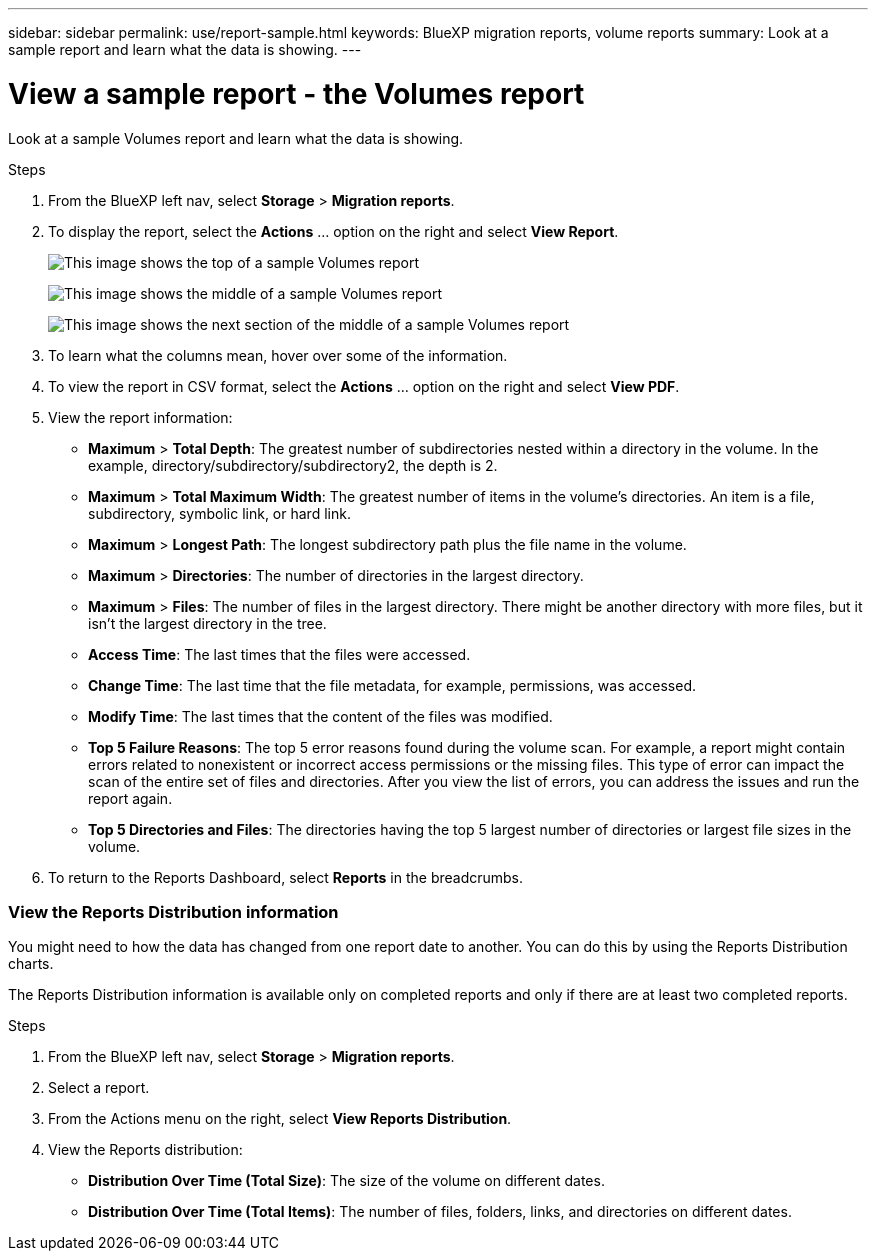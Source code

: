 ---
sidebar: sidebar
permalink: use/report-sample.html
keywords: BlueXP migration reports, volume reports
summary: Look at a sample report and learn what the data is showing. 
---

= View a sample report - the Volumes report
:hardbreaks:
:icons: font
:imagesdir: ../media/use/

[.lead]
Look at a sample Volumes report and learn what the data is showing. 


// The title of the report, for example “Volumes (100)”, indicates the number of volumes included in the report. 
  
.Steps 

. From the BlueXP left nav, select *Storage* > *Migration reports*.

+
// From the report definition page, choose the account scope either at the account level or a custom scope that you define. 
// If you choose *Account level*, choose to report on all volumes or only those volumes that have backup copies. 
//If you choose *Custom scope*, choose to report on one or more working environments and SVMs. To report on another working environment, select *Add Working Environment*. 

. To display the report, select the *Actions* ... option on the right and select *View Report*. 


+
image:sample-volumes-top.png["This image shows the top of a sample Volumes report"]
+
image:sample-volumes-middle.png["This image shows the middle of a sample Volumes report"]
+
image:sample-volumes-middle-b.png["This image shows the next section of the middle of a sample Volumes report"]

. To learn what the columns mean, hover over some of the information. 

. To view the report in CSV format, select the *Actions* ... option on the right and select *View PDF*.


. View the report information: 
+
* *Maximum* > *Total Depth*: The greatest number of subdirectories nested within a directory in the volume. In the example, directory/subdirectory/subdirectory2, the depth is 2.

* *Maximum* > *Total Maximum Width*: The greatest number of items in the volume’s directories. An item is a file, subdirectory, symbolic link, or hard link.

* *Maximum* > *Longest Path*: The longest subdirectory path plus the file name in the volume.

* *Maximum* > *Directories*: The number of directories in the largest directory. 

* *Maximum* > *Files*: The number of files in the largest directory. There might be another directory with more files, but it isn’t the largest directory in the tree.

* *Access Time*: The last times that the files were accessed.

* *Change Time*: The last time that the file metadata, for example, permissions, was accessed.

* *Modify Time*: The last times that the content of the files was modified. 

* *Top 5 Failure Reasons*: The top 5 error reasons found during the volume scan. For example, a report might contain errors related to nonexistent or incorrect access permissions or the missing files. This type of error can impact the scan of the entire set of files and directories. After you view the list of errors, you can address the issues and run the report again.


* *Top 5 Directories and Files*: The directories having the top 5 largest number of directories or largest file sizes in the volume. 

. To return to the Reports Dashboard, select *Reports* in the breadcrumbs.  

=== View the Reports Distribution information 

You might need to how the data has changed from one report date to another. You can do this by using the Reports Distribution charts. 

The Reports Distribution information is available only on completed reports and only if there are at least two completed reports. 

.Steps 

. From the BlueXP left nav, select *Storage* > *Migration reports*.

. Select a report. 

. From the Actions menu on the right, select *View Reports Distribution*.  

. View the Reports distribution: 
+
* *Distribution Over Time (Total Size)*: The size of the volume on different dates. 

* *Distribution Over Time (Total Items)*: The number of files, folders, links, and directories on different dates. 

